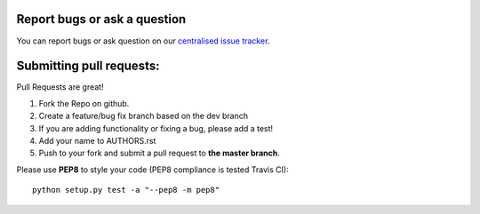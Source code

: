 Report bugs or ask a question
-----------------------------

You can report bugs or ask question on our `centralised issue tracker`_.

Submitting pull requests:
-------------------------

Pull Requests are great!

1) Fork the Repo on github.
2) Create a feature/bug fix branch based on the dev branch
3) If you are adding functionality or fixing a bug, please add a test!
4) Add your name to AUTHORS.rst
5) Push to your fork and submit a pull request to **the master branch**.

Please use **PEP8** to style your code (PEP8 compliance is tested Travis CI)::

    python setup.py test -a "--pep8 -m pep8"

.. _centralised issue tracker: https://github.com/pyQode/pyQode/issues
